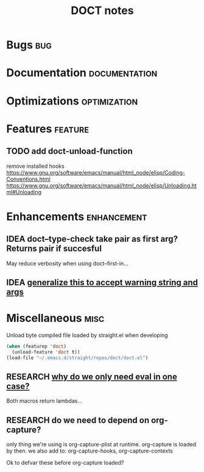 #+TITLE: DOCT notes
#+archive: %s_archive::datetree/
* Bugs :bug:
* Documentation :documentation:
* Optimizations :optimization:
* Features :feature:
** TODO add doct-unload-function
remove installed hooks
https://www.gnu.org/software/emacs/manual/html_node/elisp/Coding-Conventions.html
https://www.gnu.org/software/emacs/manual/html_node/elisp/Unloading.html#Unloading
* Enhancements :enhancement:
** IDEA doct--type-check take pair as first arg? Returns pair if succesful
May reduce verbosity when using doct--first-in...
** IDEA [[file:~/.emacs.d/straight/repos/doct/doct.el::defun doct--maybe-warn (keyword value &optional prefix][generalize this to accept warning string and args]]
* Miscellaneous :misc:
Unload byte compiled file loaded by straight.el when developing
#+begin_src emacs-lisp :results silent
(when (featurep 'doct)
  (unload-feature 'doct t))
(load-file "~/.emacs.d/straight/repos/doct/doct.el")
#+end_src
** RESEARCH [[file:~/.emacs.d/straight/repos/doct/doct.el::defun doct--constraint-rule-list (constraint value][why do we only need eval in one case?]]
Both macros return lambdas...
** RESEARCH do we need to depend on org-capture?
only thing we're using is org-capture-plist at runtime.
org-capture is loaded by then.
we also add to: org-capture-hooks, org-capture-contexts

Ok to defvar these before org-capture loaded?
